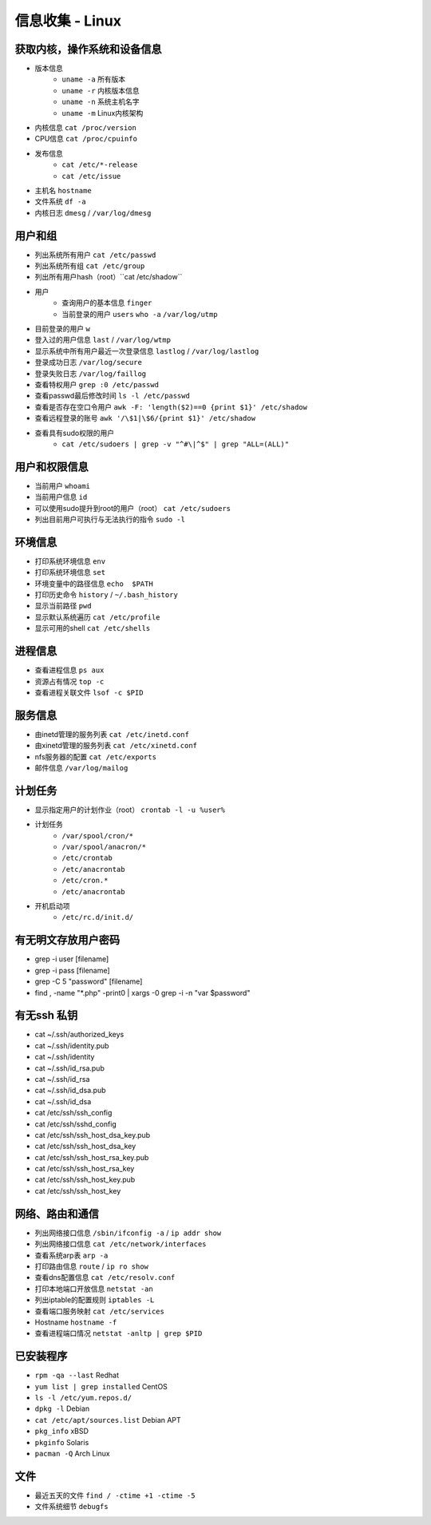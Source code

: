 信息收集 - Linux
========================================

获取内核，操作系统和设备信息
----------------------------------------
- 版本信息
    - ``uname -a`` 所有版本
    - ``uname -r`` 内核版本信息
    - ``uname -n`` 系统主机名字
    - ``uname -m`` Linux内核架构
- 内核信息 ``cat /proc/version``
- CPU信息 ``cat /proc/cpuinfo``
- 发布信息
    - ``cat /etc/*-release``
    - ``cat /etc/issue``
- 主机名 ``hostname``
- 文件系统 ``df -a``
- 内核日志 ``dmesg`` / ``/var/log/dmesg``

用户和组
----------------------------------------
- 列出系统所有用户 ``cat /etc/passwd``
- 列出系统所有组 ``cat /etc/group``
- 列出所有用户hash（root）``cat /etc/shadow``
- 用户
    - 查询用户的基本信息 ``finger``
    - 当前登录的用户 ``users`` ``who -a`` ``/var/log/utmp``
- 目前登录的用户 ``w``
- 登入过的用户信息 ``last`` / ``/var/log/wtmp``
- 显示系统中所有用户最近一次登录信息 ``lastlog`` / ``/var/log/lastlog``
- 登录成功日志 ``/var/log/secure``
- 登录失败日志 ``/var/log/faillog``
- 查看特权用户 ``grep :0 /etc/passwd``
- 查看passwd最后修改时间 ``ls -l /etc/passwd``
- 查看是否存在空口令用户 ``awk -F: 'length($2)==0 {print $1}' /etc/shadow``
- 查看远程登录的账号 ``awk '/\$1|\$6/{print $1}' /etc/shadow``
- 查看具有sudo权限的用户
    - ``cat /etc/sudoers | grep -v "^#\|^$" | grep "ALL=(ALL)"``

用户和权限信息
----------------------------------------
- 当前用户 ``whoami``
- 当前用户信息 ``id``
- 可以使用sudo提升到root的用户（root） ``cat /etc/sudoers``
- 列出目前用户可执行与无法执行的指令 ``sudo -l``

环境信息
----------------------------------------
- 打印系统环境信息 ``env``
- 打印系统环境信息 ``set``
- 环境变量中的路径信息 ``echo  $PATH``
- 打印历史命令 ``history`` / ``~/.bash_history``
- 显示当前路径 ``pwd``
- 显示默认系统遍历 ``cat /etc/profile``
- 显示可用的shell ``cat /etc/shells``

进程信息
----------------------------------------
- 查看进程信息 ``ps aux``
- 资源占有情况 ``top -c``
- 查看进程关联文件 ``lsof -c $PID``

服务信息
----------------------------------------
- 由inetd管理的服务列表 ``cat /etc/inetd.conf``
- 由xinetd管理的服务列表 ``cat /etc/xinetd.conf``
- nfs服务器的配置 ``cat /etc/exports``
- 邮件信息 ``/var/log/mailog``

计划任务
----------------------------------------
- 显示指定用户的计划作业（root） ``crontab -l -u %user%``
- 计划任务
    - ``/var/spool/cron/*``
    - ``/var/spool/anacron/*``
    - ``/etc/crontab``
    - ``/etc/anacrontab``
    - ``/etc/cron.*``
    - ``/etc/anacrontab``
- 开机启动项
    - ``/etc/rc.d/init.d/``

有无明文存放用户密码
----------------------------------------
- grep -i user [filename]
- grep -i pass [filename]
- grep -C 5 "password" [filename]
- find , -name "*.php" -print0 | xargs -0 grep -i -n "var $password"

有无ssh 私钥
----------------------------------------
- cat ~/.ssh/authorized_keys
- cat ~/.ssh/identity.pub
- cat ~/.ssh/identity
- cat ~/.ssh/id_rsa.pub
- cat ~/.ssh/id_rsa
- cat ~/.ssh/id_dsa.pub
- cat ~/.ssh/id_dsa
- cat /etc/ssh/ssh_config
- cat /etc/ssh/sshd_config
- cat /etc/ssh/ssh_host_dsa_key.pub
- cat /etc/ssh/ssh_host_dsa_key
- cat /etc/ssh/ssh_host_rsa_key.pub
- cat /etc/ssh/ssh_host_rsa_key
- cat /etc/ssh/ssh_host_key.pub
- cat /etc/ssh/ssh_host_key


网络、路由和通信
----------------------------------------
- 列出网络接口信息 ``/sbin/ifconfig -a`` / ``ip addr show``
- 列出网络接口信息 ``cat /etc/network/interfaces``
- 查看系统arp表 ``arp -a``
- 打印路由信息 ``route`` / ``ip ro show``
- 查看dns配置信息 ``cat /etc/resolv.conf``
- 打印本地端口开放信息 ``netstat -an``
- 列出iptable的配置规则 ``iptables -L``
- 查看端口服务映射 ``cat /etc/services``
- Hostname ``hostname -f``
- 查看进程端口情况 ``netstat -anltp | grep $PID``

已安装程序
----------------------------------------
- ``rpm -qa --last`` Redhat
- ``yum list | grep installed`` CentOS
- ``ls -l /etc/yum.repos.d/``
- ``dpkg -l`` Debian
- ``cat /etc/apt/sources.list`` Debian APT
- ``pkg_info`` xBSD
- ``pkginfo`` Solaris
- ``pacman -Q`` Arch Linux

文件
----------------------------------------
- 最近五天的文件 ``find / -ctime +1 -ctime -5``
- 文件系统细节 ``debugfs``

